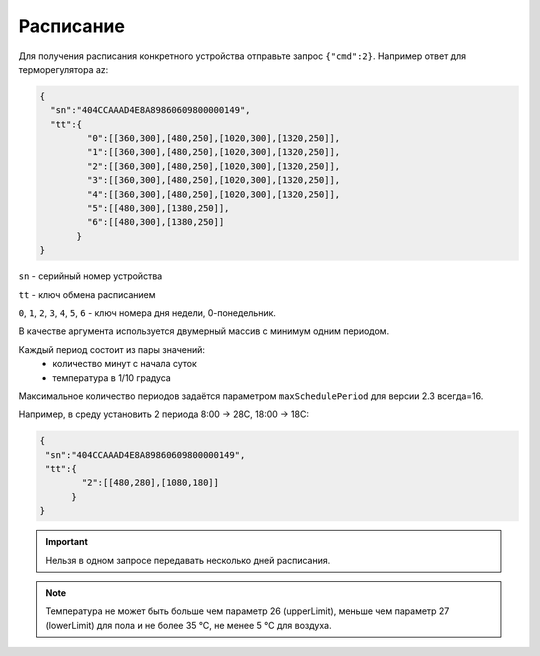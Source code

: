 Расписание
~~~~~~~~~~

Для получения расписания конкретного устройства отправьте запрос ``{"cmd":2}``. Например ответ для терморегулятора az:

.. code-block:: json

   {
     "sn":"404CCAAAD4E8A89860609800000149",
     "tt":{
            "0":[[360,300],[480,250],[1020,300],[1320,250]],
            "1":[[360,300],[480,250],[1020,300],[1320,250]],
            "2":[[360,300],[480,250],[1020,300],[1320,250]],
            "3":[[360,300],[480,250],[1020,300],[1320,250]],
            "4":[[360,300],[480,250],[1020,300],[1320,250]],
            "5":[[480,300],[1380,250]],
            "6":[[480,300],[1380,250]]
          }
   }

``sn`` - серийный номер устройства

``tt`` - ключ обмена расписанием

``0``, ``1``, ``2``, ``3``, ``4``, ``5``, ``6`` - ключ номера дня недели, 0-понедельник. 

В качестве аргумента используется двумерный массив с минимум одним периодом.

Каждый период состоит из пары значений:
	* количество минут с начала суток
	* температура в 1/10 градуса

Максимальное количество периодов задаётся параметром ``maxSchedulePeriod`` для версии 2.3 всегда=16.


Например, в среду установить 2 периода 8:00 -> 28C, 18:00 -> 18C:

.. code-block:: json

   {
    "sn":"404CCAAAD4E8A89860609800000149",
    "tt":{
           "2":[[480,280],[1080,180]]
         }
   }

.. important::
	Нельзя в одном запросе передавать несколько дней расписания.

.. note::
	Температура не может быть больше чем параметр 26 (upperLimit), меньше чем параметр 27 (lowerLimit) для пола и не более 35 °С, не менее 5 °С для воздуха.